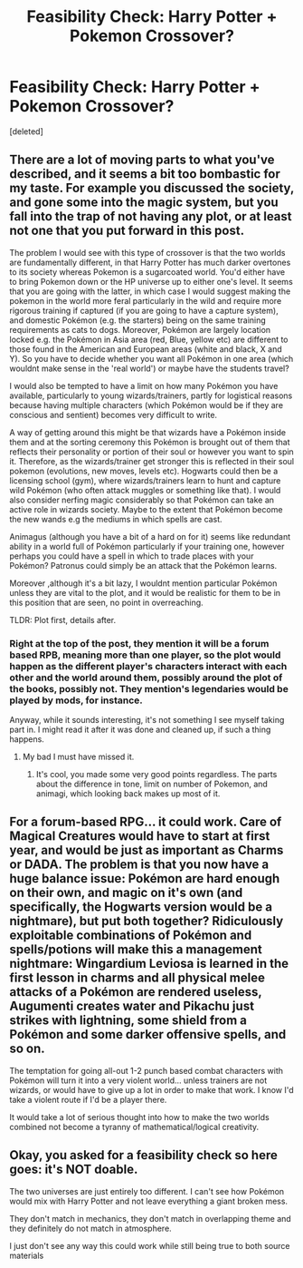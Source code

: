 #+TITLE: Feasibility Check: Harry Potter + Pokemon Crossover?

* Feasibility Check: Harry Potter + Pokemon Crossover?
:PROPERTIES:
:Score: 5
:DateUnix: 1405678226.0
:DateShort: 2014-Jul-18
:FlairText: Discussion
:END:
[deleted]


** There are a lot of moving parts to what you've described, and it seems a bit too bombastic for my taste. For example you discussed the society, and gone some into the magic system, but you fall into the trap of not having any plot, or at least not one that you put forward in this post.

The problem I would see with this type of crossover is that the two worlds are fundamentally different, in that Harry Potter has much darker overtones to its society whereas Pokemon is a sugarcoated world. You'd either have to bring Pokemon down or the HP universe up to either one's level. It seems that you are going with the latter, in which case I would suggest making the pokemon in the world more feral particularly in the wild and require more rigorous training if captured (if you are going to have a capture system), and domestic Pokémon (e.g. the starters) being on the same training requirements as cats to dogs. Moreover, Pokémon are largely location locked e.g. the Pokémon in Asia area (red, Blue, yellow etc) are different to those found in the American and European areas (white and black, X and Y). So you have to decide whether you want all Pokémon in one area (which wouldnt make sense in the 'real world') or maybe have the students travel?

I would also be tempted to have a limit on how many Pokémon you have available, particularly to young wizards/trainers, partly for logistical reasons because having multiple characters (which Pokémon would be if they are conscious and sentient) becomes very difficult to write.

A way of getting around this might be that wizards have a Pokémon inside them and at the sorting ceremony this Pokémon is brought out of them that reflects their personality or portion of their soul or however you want to spin it. Therefore, as the wizards/trainer get stronger this is reflected in their soul pokemon (evolutions, new moves, levels etc). Hogwarts could then be a licensing school (gym), where wizards/trainers learn to hunt and capture wild Pokémon (who often attack muggles or something like that). I would also consider nerfing magic considerably so that Pokémon can take an active role in wizards society. Maybe to the extent that Pokémon become the new wands e.g the mediums in which spells are cast.

Animagus (although you have a bit of a hard on for it) seems like redundant ability in a world full of Pokémon particularly if your training one, however perhaps you could have a spell in which to trade places with your Pokémon? Patronus could simply be an attack that the Pokémon learns.

Moreover ,although it's a bit lazy, I wouldnt mention particular Pokémon unless they are vital to the plot, and it would be realistic for them to be in this position that are seen, no point in overreaching.

TLDR: Plot first, details after.
:PROPERTIES:
:Score: 3
:DateUnix: 1405698004.0
:DateShort: 2014-Jul-18
:END:

*** Right at the top of the post, they mention it will be a forum based RPB, meaning more than one player, so the plot would happen as the different player's characters interact with each other and the world around them, possibly around the plot of the books, possibly not. They mention's legendaries would be played by mods, for instance.

Anyway, while it sounds interesting, it's not something I see myself taking part in. I might read it after it was done and cleaned up, if such a thing happens.
:PROPERTIES:
:Author: Sarks
:Score: 2
:DateUnix: 1405720307.0
:DateShort: 2014-Jul-19
:END:

**** My bad I must have missed it.
:PROPERTIES:
:Score: 1
:DateUnix: 1405722602.0
:DateShort: 2014-Jul-19
:END:

***** It's cool, you made some very good points regardless. The parts about the difference in tone, limit on number of Pokemon, and animagi, which looking back makes up most of it.
:PROPERTIES:
:Author: Sarks
:Score: 1
:DateUnix: 1405730298.0
:DateShort: 2014-Jul-19
:END:


** For a forum-based RPG... it could work. Care of Magical Creatures would have to start at first year, and would be just as important as Charms or DADA. The problem is that you now have a huge balance issue: Pokémon are hard enough on their own, and magic on it's own (and specifically, the Hogwarts version would be a nightmare), but put both together? Ridiculously exploitable combinations of Pokémon and spells/potions will make this a management nightmare: Wingardium Leviosa is learned in the first lesson in charms and all physical melee attacks of a Pokémon are rendered useless, Augumenti creates water and Pikachu just strikes with lightning, some shield from a Pokémon and some darker offensive spells, and so on.

The temptation for going all-out 1-2 punch based combat characters with Pokémon will turn it into a very violent world... unless trainers are not wizards, or would have to give up a lot in order to make that work. I know I'd take a violent route if I'd be a player there.

It would take a lot of serious thought into how to make the two worlds combined not become a tyranny of mathematical/logical creativity.
:PROPERTIES:
:Author: Mu-Nition
:Score: 2
:DateUnix: 1405722899.0
:DateShort: 2014-Jul-19
:END:


** Okay, you asked for a feasibility check so here goes: it's NOT doable.

The two universes are just entirely too different. I can't see how Pokémon would mix with Harry Potter and not leave everything a giant broken mess.

They don't match in mechanics, they don't match in overlapping theme and they definitely do not match in atmosphere.

I just don't see any way this could work while still being true to both source materials
:PROPERTIES:
:Author: Frix
:Score: 1
:DateUnix: 1406122026.0
:DateShort: 2014-Jul-23
:END:
